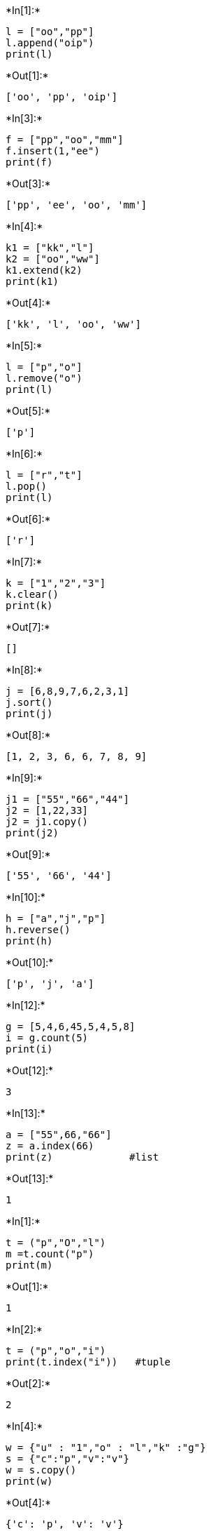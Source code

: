 +*In[1]:*+
[source, ipython3]
----
l = ["oo","pp"]
l.append("oip")
print(l)
----


+*Out[1]:*+
----
['oo', 'pp', 'oip']
----


+*In[3]:*+
[source, ipython3]
----
f = ["pp","oo","mm"]
f.insert(1,"ee")
print(f)
----


+*Out[3]:*+
----
['pp', 'ee', 'oo', 'mm']
----


+*In[4]:*+
[source, ipython3]
----
k1 = ["kk","l"]
k2 = ["oo","ww"]
k1.extend(k2)
print(k1)
----


+*Out[4]:*+
----
['kk', 'l', 'oo', 'ww']
----


+*In[5]:*+
[source, ipython3]
----
l = ["p","o"]
l.remove("o")
print(l)
----


+*Out[5]:*+
----
['p']
----


+*In[6]:*+
[source, ipython3]
----
l = ["r","t"]
l.pop()
print(l)
----


+*Out[6]:*+
----
['r']
----


+*In[7]:*+
[source, ipython3]
----
k = ["1","2","3"]
k.clear()
print(k)

----


+*Out[7]:*+
----
[]
----


+*In[8]:*+
[source, ipython3]
----
j = [6,8,9,7,6,2,3,1]
j.sort()
print(j)
----


+*Out[8]:*+
----
[1, 2, 3, 6, 6, 7, 8, 9]
----


+*In[9]:*+
[source, ipython3]
----
j1 = ["55","66","44"]
j2 = [1,22,33]
j2 = j1.copy()
print(j2)
----


+*Out[9]:*+
----
['55', '66', '44']
----


+*In[10]:*+
[source, ipython3]
----
h = ["a","j","p"]
h.reverse()
print(h)
----


+*Out[10]:*+
----
['p', 'j', 'a']
----


+*In[12]:*+
[source, ipython3]
----
g = [5,4,6,45,5,4,5,8]
i = g.count(5)
print(i)
----


+*Out[12]:*+
----
3
----


+*In[13]:*+
[source, ipython3]
----
a = ["55",66,"66"]
z = a.index(66)
print(z)             #list
----


+*Out[13]:*+
----
1
----


+*In[1]:*+
[source, ipython3]
----
t = ("p","O","l")
m =t.count("p")
print(m)
----


+*Out[1]:*+
----
1
----


+*In[2]:*+
[source, ipython3]
----
t = ("p","o","i")
print(t.index("i"))   #tuple
----


+*Out[2]:*+
----
2
----


+*In[4]:*+
[source, ipython3]
----
w = {"u" : "1","o" : "l","k" :"g"}
s = {"c":"p","v":"v"}
w = s.copy()
print(w)
----


+*Out[4]:*+
----
{'c': 'p', 'v': 'v'}
----


+*In[7]:*+
[source, ipython3]
----
s = {"o":"p","p":"i"}
s.update({"k":"l"})
print(s)
----


+*Out[7]:*+
----
{'o': 'p', 'p': 'i', 'k': 'l'}
----


+*In[8]:*+
[source, ipython3]
----
s = {"p":"o","o":"i"}
print(s.values())
----


+*Out[8]:*+
----
dict_values(['o', 'i'])
----


+*In[9]:*+
[source, ipython3]
----
s = {"0":9,"9":8}
print(s.keys())
----


+*Out[9]:*+
----
dict_keys(['0', '9'])
----


+*In[11]:*+
[source, ipython3]
----
s = {"6":66,"4":44}
print(s.items())
----


+*Out[11]:*+
----
dict_items([('6', 66), ('4', 44)])
----


+*In[12]:*+
[source, ipython3]
----
s = {"l":11,"k":22}   #dictionary
print(s.clear())
----


+*Out[12]:*+
----
None
----


+*In[ ]:*+
[source, ipython3]
----

----
